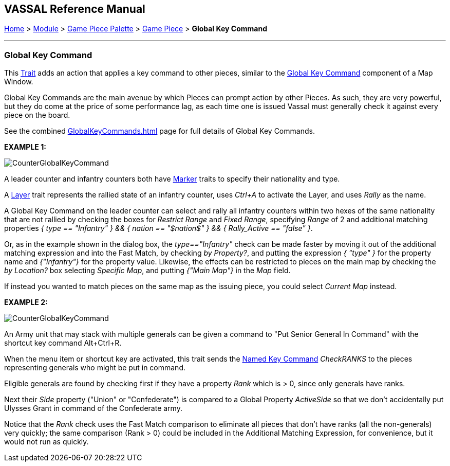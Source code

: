 == VASSAL Reference Manual
[#top]

[.small]#<<index.adoc#toc,Home>> > <<GameModule.adoc#top,Module>> > <<PieceWindow.adoc#top,Game Piece Palette>># [.small]#>  <<GamePiece.adoc#top,Game Piece>># [.small]#> *Global Key Command*#

'''''

=== Global Key Command

This <<GamePiece.adoc#Traits,Trait>> adds an action that applies a key command to other pieces, similar to the <<Map.adoc#GlobalKeyCommand,Global Key Command>> component of a Map Window.

Global Key Commands are the main avenue by which Pieces can prompt action by other Pieces.
As such, they are very powerful, but they do come at the price of some performance lag, as each time one is issued Vassal must generally check it against every piece on the board.

See the combined <<GlobalKeyCommands.adoc#top>> page for full details of Global Key Commands.

*EXAMPLE 1:*

[.text-center]
image:images/CounterGlobalKeyCommand.png[]

A leader counter and infantry counters both have <<PropertyMarker.adoc#top,Marker>> traits to specify their nationality and type.

A <<Layer.adoc#top,Layer>> trait represents the rallied state of an infantry counter, uses _Ctrl+A_ to activate the Layer, and uses _Rally_ as the name.

A Global Key Command on the leader counter can select and rally all infantry counters within two hexes of the same nationality that are not rallied by checking the 
boxes for _Restrict Range_ and _Fixed Range_, specifying _Range_ of 2 and additional matching properties _{ type == "Infantry" } && { nation == "$nation$" } && { Rally_Active == "false" }_.

Or, as in the example
shown in the dialog box, the _type=="Infantry"_ check can be made faster by moving it out of the additional matching expression and into the Fast Match, by checking _by Property?_, and putting the expression _{ "type" }_ for
the property name and _{"Infantry"}_ for the property value. Likewise, the effects can be restricted to pieces on the main map by checking the _by Location?_ box selecting _Specific Map_, and putting _{"Main Map"}_ in the _Map_ field.

If
instead you wanted to match pieces on the same map as the issuing piece, you could select _Current Map_ instead.


*EXAMPLE 2:*

[.text-center]
image:images/CounterGlobalKeyCommand.png[]


An Army unit that may stack with multiple generals can be given a command to "Put Senior General In Command" with the shortcut key command Alt+Ctrl+R.

When the menu item or shortcut key are activated, this trait sends the <<NamedKeyCommand.adoc#top,Named Key Command>> _CheckRANKS_ to the pieces representing generals who might be put in command.

Eligible generals are found by checking first if they have a property _Rank_ which is > 0, since only generals have ranks.

Next their _Side_ property ("Union" or "Confederate") is compared to a Global Property _ActiveSide_ so that we don't accidentally put Ulysses Grant in command of the Confederate army.

Notice that
the _Rank_ check uses the Fast Match comparison to eliminate all pieces that don't have ranks (all the non-generals) very quickly; the same comparison (Rank > 0) could be included in the Additional Matching Expression,
for convenience, but it would not run as quickly.

